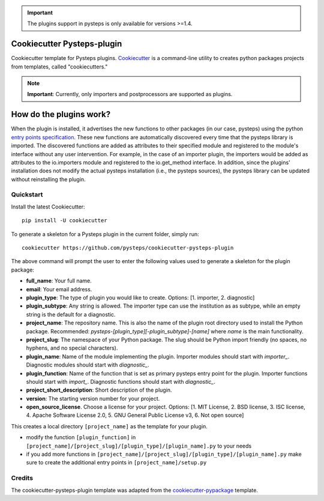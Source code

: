 .. IMPORTANT::
   The plugins support in pysteps is only available for versions >=1.4.

Cookiecutter Pysteps-plugin
===========================

.. README_BEGIN_TAG

Cookiecutter template for Pysteps plugins.
Cookiecutter_ is a command-line utility to creates python packages projects from
templates, called "cookiecutters."

.. _Cookiecutter: https://cookiecutter.readthedocs.io

.. note:: **Important**: Currently, only importers and postprocessors are supported as plugins.

.. _how_plugins_work:

How do the plugins work?
========================

When the plugin is installed, it advertises the new functions to other packages
(in our case, pysteps) using the python `entry points specification`_.
These new functions are automatically discovered every time that the pysteps library is
imported. The discovered functions are added as attributes to their specified module
and registered to the module's interface without any user intervention. For example, in the case of an importer plugin, the importers would be added as attributes to the io.importers module and registered to the io.get_method interface.
In addition, since the plugins' installation does not modify the actual pysteps
installation (i.e., the pysteps sources), the pysteps library can be updated without
reinstalling the plugin.

.. _`entry points specification`: https://packaging.python.org/specifications/entry-points/

Quickstart
----------

Install the latest Cookiecutter::

    pip install -U cookiecutter

To generate a skeleton for a Pysteps plugin in the current folder, simply run::

    cookiecutter https://github.com/pysteps/cookiecutter-pysteps-plugin

The above command will prompt the user to enter the following values used to generate
a skeleton for the plugin package:

- **full_name**: Your full name.
- **email**: Your email address.
- **plugin_type**: The type of plugin you would like to create.
  Options: [1. importer, 2. diagnostic]
- **plugin_subtype**: Any string is allowed. The importer type can use the institution as as subtype, while an empty string is the default for a diagnostic.
- **project_name**: The repository name. This is also the name of the plugin root directory used to install the Python package. Recommended: *pysteps-[plugin_type][-plugin_subtype]-[name]* where *name* is the main functionality.
- **project_slug**: The namespace of your Python package. The slug should be Python import friendly (no spaces, no hyphens, and no special characters).
- **plugin_name**: Name of the module implementing the plugin. Importer modules should start with *importer_*. Diagnostic modules should start with *diagnostic_*.
- **plugin_function**: Name of the function that is set as primary pysteps entry point for the plugin. Importer functions should start with *import_*. Diagnostic functions should start with *diagnostic_*.
- **project_short_description**: Short description of the plugin.
- **version**: The starting version number for your project.
- **open_source_license**. Choose a license for your project.
  Options: [1. MIT License, 2. BSD license, 3. ISC license, 4. Apache Software License
  2.0, 5. GNU General Public License v3, 6. Not open source]

This creates a local directory ``[project_name]`` as the template for your plugin.

- modify the function ``[plugin_function]`` in ``[project_name]/[project_slug]/[plugin_type]/[plugin_name].py`` to your needs
- if you add more functions in ``[project_name]/[project_slug]/[plugin_type]/[plugin_name].py`` make sure to create the additional entry points in ``[project_name]/setup.py``

.. README_END_TAG

.. CREDITS_BEGIN_TAG

Credits
-------

The cookiecutter-pysteps-plugin template was adapted from the cookiecutter-pypackage_
template.

.. _cookiecutter-pypackage: https://github.com/audreyfeldroy/cookiecutter-pypackage

.. CREDITS_END_TAG
